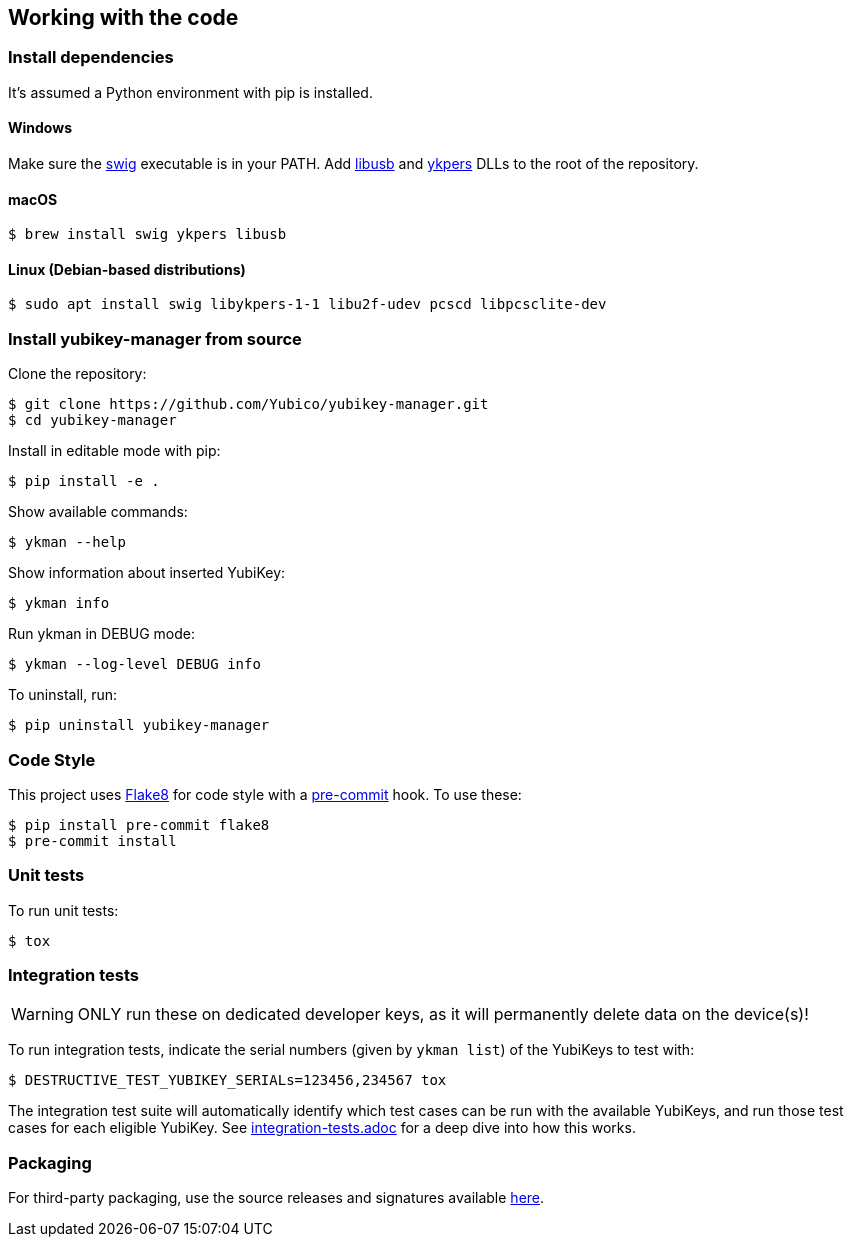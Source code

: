 == Working with the code

=== Install dependencies

It's assumed a Python environment with pip is installed.

==== Windows
Make sure the http://www.swig.org/[swig] executable is in your PATH. Add http://libusb.info/[libusb]
and https://developers.yubico.com/yubikey-personalization/[ykpers] DLLs to the root of the repository.

==== macOS

    $ brew install swig ykpers libusb

==== Linux (Debian-based distributions)

    $ sudo apt install swig libykpers-1-1 libu2f-udev pcscd libpcsclite-dev

=== Install yubikey-manager from source

Clone the repository:

    $ git clone https://github.com/Yubico/yubikey-manager.git
    $ cd yubikey-manager

Install in editable mode with pip:

    $ pip install -e .

Show available commands:

    $ ykman --help

Show information about inserted YubiKey:

    $ ykman info

Run ykman in DEBUG mode:

    $ ykman --log-level DEBUG info

To uninstall, run:

    $ pip uninstall yubikey-manager

=== Code Style

This project uses http://flake8.pycqa.org/[Flake8] for code style with a http://pre-commit.com/[pre-commit] hook.
To use these:

    $ pip install pre-commit flake8
    $ pre-commit install

=== Unit tests

To run unit tests:

    $ tox

=== Integration tests

WARNING: ONLY run these on dedicated developer keys, as it will permanently delete data on the device(s)!

To run integration tests, indicate the serial numbers (given by `ykman list`) of the YubiKeys to test with:

   $ DESTRUCTIVE_TEST_YUBIKEY_SERIALs=123456,234567 tox

The integration test suite will automatically identify which test cases can be run with the
available YubiKeys, and run those test cases for each eligible YubiKey. See
link:integration-tests.adoc[integration-tests.adoc] for a deep dive into how this works.


=== Packaging

For third-party packaging, use the source releases and signatures available https://developers.yubico.com/yubikey-manager/Releases/[here].

